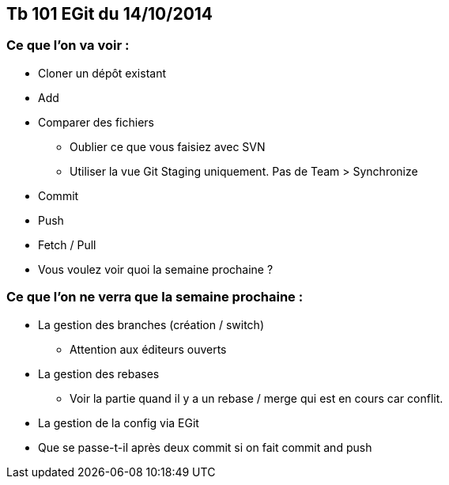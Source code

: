 == Tb 101 EGit du 14/10/2014
=== Ce que l'on va voir :

* Cloner un dépôt existant
* Add
* Comparer des fichiers
** Oublier ce que vous faisiez avec SVN
** Utiliser la vue Git Staging uniquement. Pas de Team > Synchronize
* Commit
* Push
* Fetch / Pull
* Vous voulez voir quoi la semaine prochaine ?

=== Ce que l'on ne verra que la semaine prochaine :

* La gestion des branches (création / switch)
** Attention aux éditeurs ouverts
* La gestion des rebases
** Voir la partie quand il y a un rebase / merge qui est en cours car conflit.
* La gestion de la config via EGit
* Que se passe-t-il après deux commit si on fait commit and push